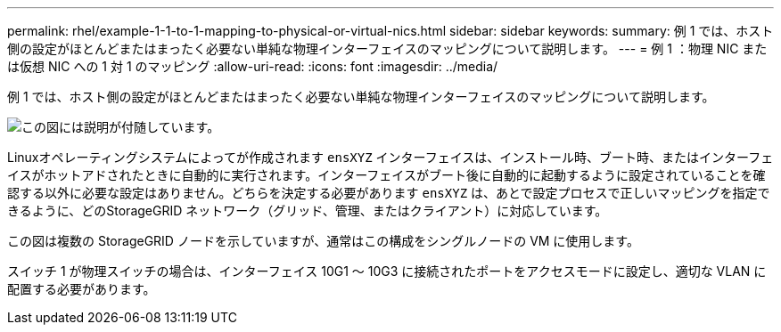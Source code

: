 ---
permalink: rhel/example-1-1-to-1-mapping-to-physical-or-virtual-nics.html 
sidebar: sidebar 
keywords:  
summary: 例 1 では、ホスト側の設定がほとんどまたはまったく必要ない単純な物理インターフェイスのマッピングについて説明します。 
---
= 例 1 ：物理 NIC または仮想 NIC への 1 対 1 のマッピング
:allow-uri-read: 
:icons: font
:imagesdir: ../media/


[role="lead"]
例 1 では、ホスト側の設定がほとんどまたはまったく必要ない単純な物理インターフェイスのマッピングについて説明します。

image::../media/rhel_install_vlan_diag_1.gif[この図には説明が付随しています。]

Linuxオペレーティングシステムによってが作成されます `ensXYZ` インターフェイスは、インストール時、ブート時、またはインターフェイスがホットアドされたときに自動的に実行されます。インターフェイスがブート後に自動的に起動するように設定されていることを確認する以外に必要な設定はありません。どちらを決定する必要があります `ensXYZ` は、あとで設定プロセスで正しいマッピングを指定できるように、どのStorageGRID ネットワーク（グリッド、管理、またはクライアント）に対応しています。

この図は複数の StorageGRID ノードを示していますが、通常はこの構成をシングルノードの VM に使用します。

スイッチ 1 が物理スイッチの場合は、インターフェイス 10G1 ～ 10G3 に接続されたポートをアクセスモードに設定し、適切な VLAN に配置する必要があります。
